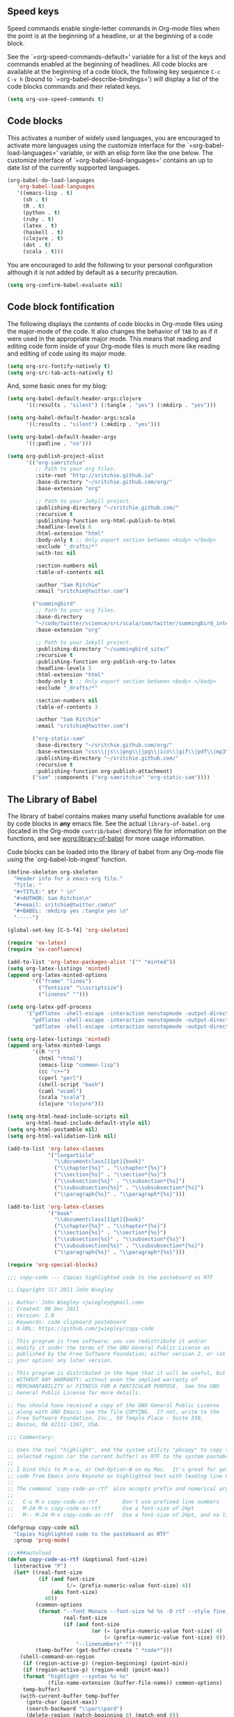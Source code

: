 
** Speed keys
   :PROPERTIES:
   :CUSTOM_ID: speed-keys
   :END:
Speed commands enable single-letter commands in Org-mode files when
the point is at the beginning of a headline, or at the beginning of a
code block.

See the `=org-speed-commands-default=' variable for a list of the keys
and commands enabled at the beginning of headlines.  All code blocks
are available at the beginning of a code block, the following key
sequence =C-c C-v h= (bound to `=org-babel-describe-bindings=') will
display a list of the code blocks commands and their related keys.

#+begin_src emacs-lisp
  (setq org-use-speed-commands t)
#+end_src

** Code blocks
   :PROPERTIES:
   :CUSTOM_ID: babel
   :END:
This activates a number of widely used languages, you are encouraged
to activate more languages using the customize interface for the
`=org-babel-load-languages=' variable, or with an elisp form like the
one below.  The customize interface of `=org-babel-load-languages='
contains an up to date list of the currently supported languages.
#+begin_src emacs-lisp
  (org-babel-do-load-languages
     'org-babel-load-languages
     '((emacs-lisp . t)
       (sh . t)
       (R . t)
       (python . t)
       (ruby . t)
       (latex . t)
       (haskell . t)
       (clojure . t)
       (dot . t)
       (scala . t)))
#+end_src

You are encouraged to add the following to your personal configuration
although it is not added by default as a security precaution.
#+begin_src emacs-lisp
  (setq org-confirm-babel-evaluate nil)
#+end_src

** Code block fontification
   :PROPERTIES:
   :CUSTOM_ID: code-block-fontification
   :END:
The following displays the contents of code blocks in Org-mode files
using the major-mode of the code.  It also changes the behavior of
=TAB= to as if it were used in the appropriate major mode.  This means
that reading and editing code form inside of your Org-mode files is
much more like reading and editing of code using its major mode.
#+begin_src emacs-lisp
  (setq org-src-fontify-natively t)
  (setq org-src-tab-acts-natively t)
#+end_src

And, some basic ones for my blog:

#+begin_src emacs-lisp
  (setq org-babel-default-header-args:clojure
        '((:results . "silent") (:tangle . "yes") (:mkdirp . "yes")))

  (setq org-babel-default-header-args:scala
        '((:results . "silent") (:mkdirp . "yes")))

  (setq org-babel-default-header-args
        '((:padline . "no")))

  (setq org-publish-project-alist
        '(("org-samritchie"
           ;; Path to your org files.
           :site-root "http://sritchie.github.io"
           :base-directory "~/sritchie.github.com/org/"
           :base-extension "org"

           ;; Path to your Jekyll project.
           :publishing-directory "~/sritchie.github.com/"
           :recursive t
           :publishing-function org-html-publish-to-html
           :headline-levels 6
           :html-extension "html"
           :body-only t ;; Only export section between <body> </body>
           :exclude "_drafts/*"
           :with-toc nil

           :section-numbers nil
           :table-of-contents nil

           :author "Sam Ritchie"
           :email "sritchie@twitter.com")

          ("summingbird"
           ;; Path to your org files.
           :base-directory
           "~/code/twitter/science/src/scala/com/twitter/summingbird_internal/tutorial"
           :base-extension "org"

           ;; Path to your Jekyll project.
           :publishing-directory "~/summingbird_site/"
           :recursive t
           :publishing-function org-publish-org-to-latex
           :headline-levels 5
           :html-extension "html"
           :body-only t ;; Only export section between <body> </body>
           :exclude "_drafts/*"

           :section-numbers nil
           :table-of-contents 3

           :author "Sam Ritchie"
           :email "sritchie@twitter.com")

          ("org-static-sam"
           :base-directory "~/sritchie.github.com/org/"
           :base-extension "css\\|js\\|png\\|jpg\\|ico\\|gif\\|pdf\\|mp3\\|flac\\|ogg\\|swf\\|php\\|markdown\\|md\\|html\\|htm\\|sh\\|xml\\|gz\\|bz2\\|vcf\\|zip\\|txt\\|tex\\|otf\\|ttf\\|eot\\|rb\\|yml\\|htaccess\\|gitignore"
           :publishing-directory "~/sritchie.github.com/"
           :recursive t
           :publishing-function org-publish-attachment)
          ("sam" :components ("org-samritchie" "org-static-sam"))))
#+end_src

** The Library of Babel
   :PROPERTIES:
   :CUSTOM_ID: library-of-babel
   :END:
The library of babel contains makes many useful functions available
for use by code blocks in *any* emacs file.  See the actual
=library-of-babel.org= (located in the Org-mode =contrib/babel=
directory) file for information on the functions, and see
[[http://orgmode.org/worg/org-contrib/babel/intro.php#library-of-babel][worg:library-of-babel]] for more usage information.

Code blocks can be loaded into the library of babel from any Org-mode
file using the `org-babel-lob-ingest' function.

#+BEGIN_SRC emacs-lisp
  (define-skeleton org-skeleton
    "Header info for a emacs-org file."
    "Title: "
    "#+TITLE:" str " \n"
    "#+AUTHOR: Sam Ritchie\n"
    "#+email: sritchie@twitter.com\n"
    "#+BABEL: :mkdirp yes :tangle yes \n"
    "-----")

  (global-set-key [C-S-f4] 'org-skeleton)

  (require 'ox-latex)
  (require 'ox-confluence)

  (add-to-list 'org-latex-packages-alist '("" "minted"))
  (setq org-latex-listings 'minted)
  (append org-latex-minted-options
          '(("frame" "lines")
            ("fontsize" "\\scriptsize")
            ("linenos" "")))

  (setq org-latex-pdf-process
        '("pdflatex -shell-escape -interaction nonstopmode -output-directory %o %f"
          "pdflatex -shell-escape -interaction nonstopmode -output-directory %o %f"
          "pdflatex -shell-escape -interaction nonstopmode -output-directory %o %f"))

  (setq org-latex-listings 'minted)
  (append org-latex-minted-langs
          '((R "r")
            (html "rhtml")
            (emacs-lisp "common-lisp")
            (cc "c++")
            (cperl "perl")
            (shell-script "bash")
            (caml "ocaml")
            (scala "scala")
            (clojure "clojure")))

  (setq org-html-head-include-scripts nil
        org-html-head-include-default-style nil)
  (setq org-html-postamble nil)
  (setq org-html-validation-link nil)

  (add-to-list 'org-latex-classes
               '("longarticle"
                 "\\documentclass[11pt]{book}"
                 ("\\chapter{%s}" . "\\chapter*{%s}")
                 ("\\section{%s}" . "\\section*{%s}")
                 ("\\subsection{%s}" . "\\subsection*{%s}")
                 ("\\subsubsection{%s}" . "\\subsubsection*{%s}")
                 ("\\paragraph{%s}" . "\\paragraph*{%s}")))

  (add-to-list 'org-latex-classes
               '("book"
                 "\\documentclass[11pt]{book}"
                 ("\\chapter{%s}" . "\\chapter*{%s}")
                 ("\\section{%s}" . "\\section*{%s}")
                 ("\\subsection{%s}" . "\\subsection*{%s}")
                 ("\\subsubsection{%s}" . "\\subsubsection*{%s}")
                 ("\\paragraph{%s}" . "\\paragraph*{%s}")))

  (require 'org-special-blocks)

#+END_SRC

#+BEGIN_SRC emacs-lisp
  ;;; copy-code --- Copies highlighted code to the pasteboard as RTF

  ;; Copyright (C) 2011 John Wiegley

  ;; Author: John Wiegley <jwiegley@gmail.com>
  ;; Created: 08 Dec 2011
  ;; Version: 1.0
  ;; Keywords: code clipboard pasteboard
  ;; X-URL: https://github.com/jwiegley/copy-code

  ;; This program is free software; you can redistribute it and/or
  ;; modify it under the terms of the GNU General Public License as
  ;; published by the Free Software Foundation; either version 2, or (at
  ;; your option) any later version.

  ;; This program is distributed in the hope that it will be useful, but
  ;; WITHOUT ANY WARRANTY; without even the implied warranty of
  ;; MERCHANTABILITY or FITNESS FOR A PARTICULAR PURPOSE.  See the GNU
  ;; General Public License for more details.

  ;; You should have received a copy of the GNU General Public License
  ;; along with GNU Emacs; see the file COPYING.  If not, write to the
  ;; Free Software Foundation, Inc., 59 Temple Place - Suite 330,
  ;; Boston, MA 02111-1307, USA.

  ;;; Commentary:

  ;; Uses the tool "highlight", and the system utility "pbcopy" to copy the
  ;; selected region (or the current buffer) as RTF to the system pasteboard.
  ;;
  ;; I bind this to M-a-w, or Cmd-Option-W on my Mac.  It's great for getting
  ;; code from Emacs into Keynote as highlighted text with leading line numbers.
  ;;
  ;; The command `copy-code-as-rtf' also accepts prefix and numerical arguments:
  ;;
  ;;   C-u M-x copy-code-as-rtf        Don't use prefixed line numbers
  ;;   M-24 M-x copy-code-as-rtf       Use a font-size of 24pt
  ;;   M-- M-24 M-x copy-code-as-rtf   Use a font-size of 24pt, and no linnums

  (defgroup copy-code nil
    "Copies highlighted code to the pasteboard as RTF"
    :group 'prog-mode)

  ;;;###autoload
  (defun copy-code-as-rtf (&optional font-size)
    (interactive "P")
    (let* ((real-font-size
            (if (and font-size
                     (/= (prefix-numeric-value font-size) 4))
                (abs font-size)
              40))
           (common-options
            (format "--font Monaco --font-size %d %s -O rtf --style fine_blue" ;; nightshimmer for dark background
                    real-font-size
                    (if (and font-size
                             (or (= (prefix-numeric-value font-size) 4)
                                 (< (prefix-numeric-value font-size) 0)))
                        "--linenumbers" "")))
           (temp-buffer (get-buffer-create " *code*")))
      (shell-command-on-region
       (if (region-active-p) (region-beginning) (point-min))
       (if (region-active-p) (region-end) (point-max))
       (format "highlight --syntax %s %s"
               (file-name-extension (buffer-file-name)) common-options)
       temp-buffer)
      (with-current-buffer temp-buffer
        (goto-char (point-max))
        (search-backward "\\par\\pard")
        (delete-region (match-beginning 0) (match-end 0))
        (shell-command-on-region (point-min) (point-max) "pbcopy")
        (kill-buffer (current-buffer)))
      (message "Copied %s to pasteboard as RTF with font-size of %d"
               (if (region-active-p) "region" "file")
               real-font-size)))

  (setq org-default-notes-file
        (concat org-directory "~/Dropbox/org/notes.org"))

  (define-key global-map "\C-cc" 'org-capture)

  (setq org-capture-templates
        '(
          ("j" "Journal" entry (file+datetree "~/Dropbox/org/notes.org")
           "* %?\nEntered on %U\n  %i\n  %a")))

  (define-key global-map "\C-cn"
    (lambda () (interactive) (org-capture nil "j")))
#+END_SRC

** Web Mode

#+BEGIN_SRC emacs-lisp
  (add-to-list 'auto-mode-alist '("\\.html?\\'" . web-mode))

#+END_SRC
